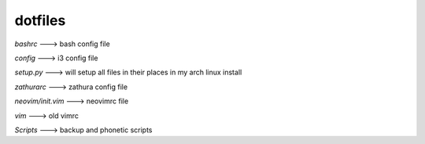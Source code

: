 ============
**dotfiles**
============

*bashrc* ---> bash config file

*config* ---> i3 config file

*setup.py* ---> will setup all files in their places in my arch linux install

*zathurarc* ---> zathura config file

*neovim/init.vim* ---> neovimrc file

*vim* ---> old vimrc

*Scripts* ---> backup and phonetic scripts
